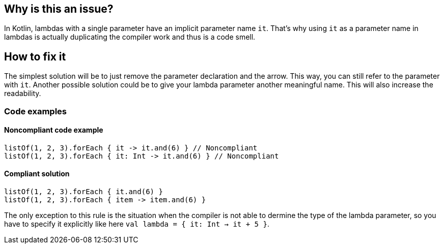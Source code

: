 == Why is this an issue?

In Kotlin, lambdas with a single parameter have an implicit parameter name `it`. That’s why using `it` as a parameter name in lambdas is actually duplicating the compiler work and thus is a code smell.


== How to fix it

The simplest solution will be to just remove the parameter declaration and the arrow. This way, you can still refer to the parameter with `it`.
Another possible solution could be to give your lambda parameter another meaningful name. This will also increase the readability.

=== Code examples

==== Noncompliant code example

[source,text,diff-id=1,diff-type=noncompliant]
----
listOf(1, 2, 3).forEach { it -> it.and(6) } // Noncompliant
listOf(1, 2, 3).forEach { it: Int -> it.and(6) } // Noncompliant
----

==== Compliant solution

[source,text,diff-id=1,diff-type=compliant]
----
listOf(1, 2, 3).forEach { it.and(6) }
listOf(1, 2, 3).forEach { item -> item.and(6) }
----

The only exception to this rule is the situation when the compiler is not able to dermine the type of the lambda parameter, so you have to specify it explicitly like here `val lambda = { it: Int -> it + 5 }`.
